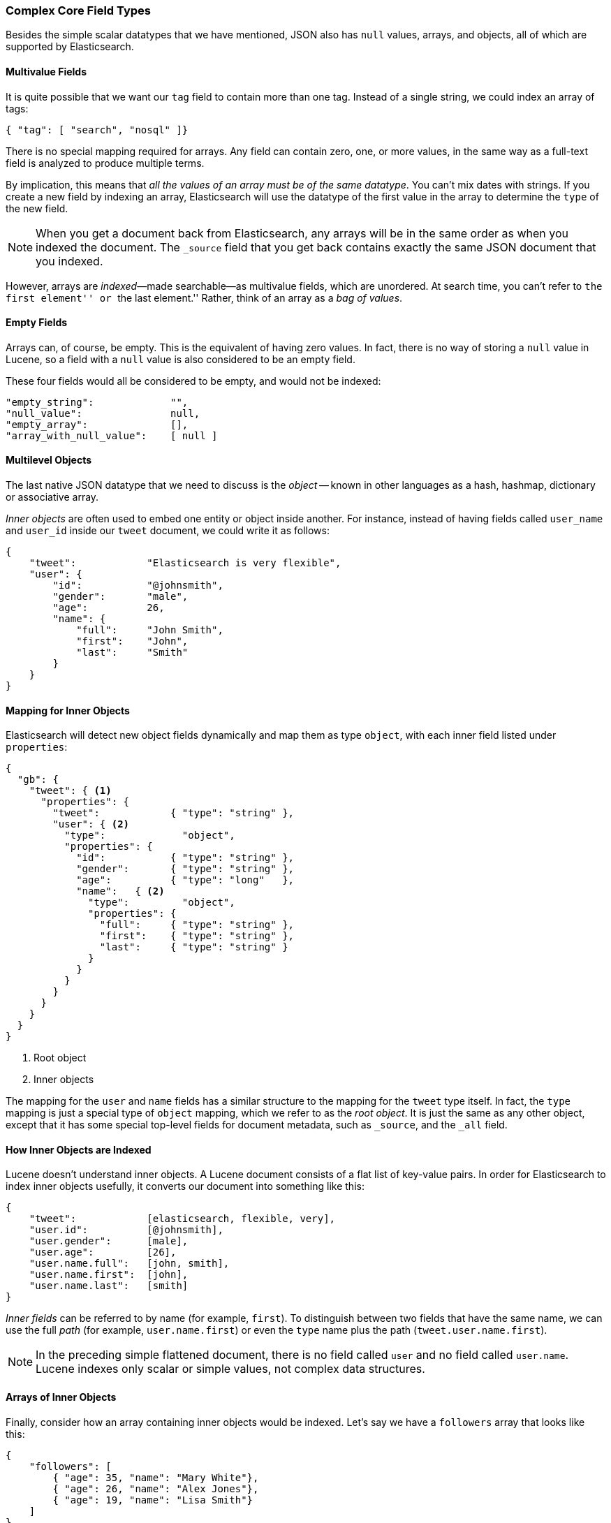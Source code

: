 [[complex-core-fields]]
=== Complex Core Field Types

Besides the simple scalar datatypes that we have mentioned,((("data types", "complex core field types")))((("JSON", "datatypes", "complex"))) JSON also
has `null` values, arrays, and objects, all of which are supported by
Elasticsearch.

==== Multivalue Fields

It is quite possible that we want our `tag` field ((("fields", "multi-value")))to contain more
than one tag. Instead of a single string, we could index an array of tags:

[source,js]
--------------------------------------------------
{ "tag": [ "search", "nosql" ]}
--------------------------------------------------


There is no special mapping required for arrays.((("arrays"))) Any field can contain zero,
one, or more values, in the same way as a full-text field is analyzed to
produce multiple terms.

By implication, this means that _all the values of an array must be
of the same datatype_.  You can't mix dates with strings. If you create
a new field by indexing an array, Elasticsearch will use the
datatype of the first value in the array to determine the `type` of the
new field.

NOTE: When you get a document back from Elasticsearch, any arrays will be in the
same order as when you indexed the document.  The `_source` field that you get
back contains exactly the same JSON document that you indexed.

However, arrays are _indexed_&#x2014;made searchable--as multivalue fields,
which are unordered. ((("indexing", "of arrays")))((("arrays", "indexed as multi-value fields"))) At search time, you can't refer to ``the first element''
or ``the last element.''  Rather, think of an array as a _bag of values_.
((("arrays", "empty")))


==== Empty Fields

Arrays can, of course, be empty. ((("fields", "empty")))This is the equivalent of having zero
values. In fact, there is no way of storing a `null` value in Lucene, so
a field with a `null` value is also considered to be an empty
field.((("null values", "empty fields as")))

These four fields would all be considered to be empty, and would not be
indexed:

[source,js]
--------------------------------------------------
"empty_string":             "",
"null_value":               null,
"empty_array":              [],
"array_with_null_value":    [ null ]
--------------------------------------------------

[[inner-objects]]
==== Multilevel Objects

The last native JSON datatype that we need to ((("objects")))discuss is the _object_
-- known in other languages as a hash, hashmap, dictionary or
associative array.

_Inner objects_ are often used((("inner objects"))) to embed one entity or object inside
another. For instance, instead of having fields called `user_name`
and `user_id` inside our `tweet` document, we could write it as follows:

[source,js]
--------------------------------------------------
{
    "tweet":            "Elasticsearch is very flexible",
    "user": {
        "id":           "@johnsmith",
        "gender":       "male",
        "age":          26,
        "name": {
            "full":     "John Smith",
            "first":    "John",
            "last":     "Smith"
        }
    }
}
--------------------------------------------------


==== Mapping for Inner Objects

Elasticsearch will detect new object fields((("mapping (types)", "inner objects")))((("inner objects", "mapping for"))) dynamically and map them as
type `object`, with each inner field listed under `properties`:

[source,js]
--------------------------------------------------
{
  "gb": {
    "tweet": { <1>
      "properties": {
        "tweet":            { "type": "string" },
        "user": { <2>
          "type":             "object",
          "properties": {
            "id":           { "type": "string" },
            "gender":       { "type": "string" },
            "age":          { "type": "long"   },
            "name":   { <2>
              "type":         "object",
              "properties": {
                "full":     { "type": "string" },
                "first":    { "type": "string" },
                "last":     { "type": "string" }
              }
            }
          }
        }
      }
    }
  }
}
--------------------------------------------------
<1> Root object
<2> Inner objects

The mapping for the `user` and `name` fields has a similar structure
to the mapping for the `tweet` type itself.  In fact, the `type` mapping
is just a special type of `object` mapping, which we refer to as the
_root object_.  ((("root object")))It is just the same as any other object, except that it has
some special top-level fields for document metadata, such as `_source`,
and the `_all` field.

==== How Inner Objects are Indexed

Lucene doesn't understand inner objects.((("indexing", "of inner objects")))((("inner objects", "indexing of"))) A Lucene document consists of a flat
list of key-value pairs.  In order for Elasticsearch to index inner objects
usefully, it converts our document into something like this:

[source,js]
--------------------------------------------------
{
    "tweet":            [elasticsearch, flexible, very],
    "user.id":          [@johnsmith],
    "user.gender":      [male],
    "user.age":         [26],
    "user.name.full":   [john, smith],
    "user.name.first":  [john],
    "user.name.last":   [smith]
}
--------------------------------------------------


_Inner fields_ can be referred to by((("inner fields"))) name (for example, `first`). To distinguish
between two fields that have the same name, we can use the full _path_ (for example, `user.name.first`) or even the `type` name plus
the path (`tweet.user.name.first`).

NOTE: In the preceding simple flattened document, there is no field called `user`
and no field called `user.name`.  Lucene indexes only scalar or simple values,
not complex data structures.

[[object-arrays]]
==== Arrays of Inner Objects

Finally, consider how an array containing((("arrays", "of inner objects")))((("inner objects", "arrays of"))) inner objects would be indexed.
Let's say we have a `followers` array that looks like this:

[source,js]
--------------------------------------------------
{
    "followers": [
        { "age": 35, "name": "Mary White"},
        { "age": 26, "name": "Alex Jones"},
        { "age": 19, "name": "Lisa Smith"}
    ]
}
--------------------------------------------------


This document will be flattened as we described previously, but the result will
look like this:

[source,js]
--------------------------------------------------
{
    "followers.age":    [19, 26, 35],
    "followers.name":   [alex, jones, lisa, smith, mary, white]
}
--------------------------------------------------


The correlation between `{age: 35}` and `{name: Mary White}` has been lost as
each multivalue field is just a bag of values, not an ordered array.  This is
sufficient for us to ask, "Is there a follower who is 26 years old?"

But we can't get an accurate answer to this: "Is there a follower who is 26 years old _and who is called Alex Jones_?"

Correlated inner objects, which are able to answer queries like these,
are called _nested_ objects, and we cover them later, in
<<nested-objects>>.

